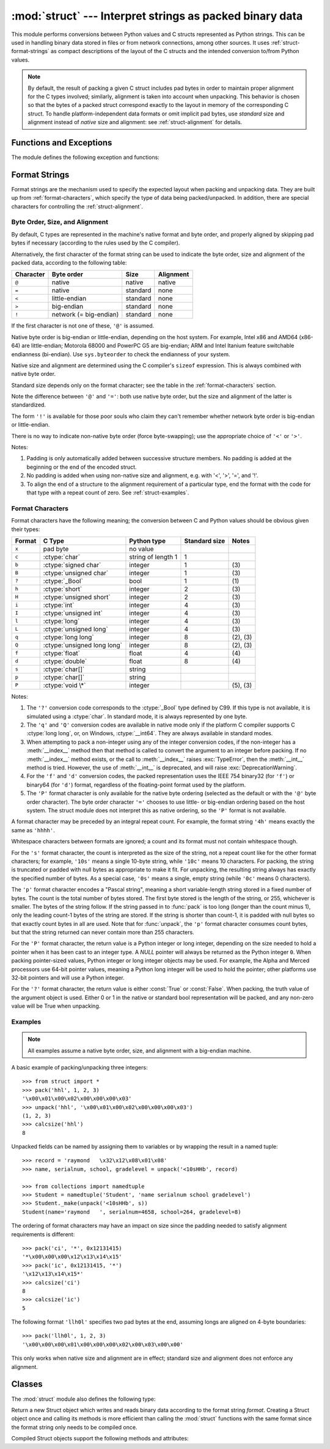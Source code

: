 
:mod:`struct` --- Interpret strings as packed binary data
=========================================================

.. module:: struct
   :synopsis: Interpret strings as packed binary data.

.. index::
   pair: C; structures
   triple: packing; binary; data

This module performs conversions between Python values and C structs represented
as Python strings.  This can be used in handling binary data stored in files or
from network connections, among other sources.  It uses
:ref:`struct-format-strings` as compact descriptions of the layout of the C
structs and the intended conversion to/from Python values.

.. note::

   By default, the result of packing a given C struct includes pad bytes in
   order to maintain proper alignment for the C types involved; similarly,
   alignment is taken into account when unpacking.  This behavior is chosen so
   that the bytes of a packed struct correspond exactly to the layout in memory
   of the corresponding C struct.  To handle platform-independent data formats
   or omit implicit pad bytes, use `standard` size and alignment instead of
   `native` size and alignment: see :ref:`struct-alignment` for details.

Functions and Exceptions
------------------------

The module defines the following exception and functions:


.. exception:: error

   Exception raised on various occasions; argument is a string describing what
   is wrong.


.. function:: pack(fmt, v1, v2, ...)

   Return a string containing the values ``v1, v2, ...`` packed according to the
   given format.  The arguments must match the values required by the format
   exactly.


.. function:: pack_into(fmt, buffer, offset, v1, v2, ...)

   Pack the values ``v1, v2, ...`` according to the given format, write the
   packed bytes into the writable *buffer* starting at *offset*. Note that the
   offset is a required argument.

   .. versionadded:: 2.5


.. function:: unpack(fmt, string)

   Unpack the string (presumably packed by ``pack(fmt, ...)``) according to the
   given format.  The result is a tuple even if it contains exactly one item.
   The string must contain exactly the amount of data required by the format
   (``len(string)`` must equal ``calcsize(fmt)``).


.. function:: unpack_from(fmt, buffer[,offset=0])

   Unpack the *buffer* according to the given format. The result is a tuple even
   if it contains exactly one item. The *buffer* must contain at least the
   amount of data required by the format (``len(buffer[offset:])`` must be at
   least ``calcsize(fmt)``).

   .. versionadded:: 2.5


.. function:: calcsize(fmt)

   Return the size of the struct (and hence of the string) corresponding to the
   given format.

.. _struct-format-strings:

Format Strings
--------------

Format strings are the mechanism used to specify the expected layout when
packing and unpacking data.  They are built up from :ref:`format-characters`,
which specify the type of data being packed/unpacked.  In addition, there are
special characters for controlling the :ref:`struct-alignment`.


.. _struct-alignment:

Byte Order, Size, and Alignment
^^^^^^^^^^^^^^^^^^^^^^^^^^^^^^^

By default, C types are represented in the machine's native format and byte
order, and properly aligned by skipping pad bytes if necessary (according to the
rules used by the C compiler).

Alternatively, the first character of the format string can be used to indicate
the byte order, size and alignment of the packed data, according to the
following table:

+-----------+------------------------+----------+-----------+
| Character | Byte order             | Size     | Alignment |
+===========+========================+==========+===========+
| ``@``     | native                 | native   | native    |
+-----------+------------------------+----------+-----------+
| ``=``     | native                 | standard | none      |
+-----------+------------------------+----------+-----------+
| ``<``     | little-endian          | standard | none      |
+-----------+------------------------+----------+-----------+
| ``>``     | big-endian             | standard | none      |
+-----------+------------------------+----------+-----------+
| ``!``     | network (= big-endian) | standard | none      |
+-----------+------------------------+----------+-----------+

If the first character is not one of these, ``'@'`` is assumed.

Native byte order is big-endian or little-endian, depending on the host
system. For example, Intel x86 and AMD64 (x86-64) are little-endian;
Motorola 68000 and PowerPC G5 are big-endian; ARM and Intel Itanium feature
switchable endianness (bi-endian). Use ``sys.byteorder`` to check the
endianness of your system.

Native size and alignment are determined using the C compiler's
``sizeof`` expression.  This is always combined with native byte order.

Standard size depends only on the format character;  see the table in
the :ref:`format-characters` section.

Note the difference between ``'@'`` and ``'='``: both use native byte order, but
the size and alignment of the latter is standardized.

The form ``'!'`` is available for those poor souls who claim they can't remember
whether network byte order is big-endian or little-endian.

There is no way to indicate non-native byte order (force byte-swapping); use the
appropriate choice of ``'<'`` or ``'>'``.

Notes:

(1) Padding is only automatically added between successive structure members.
    No padding is added at the beginning or the end of the encoded struct.

(2) No padding is added when using non-native size and alignment, e.g.
    with '<', '>', '=', and '!'.

(3) To align the end of a structure to the alignment requirement of a
    particular type, end the format with the code for that type with a repeat
    count of zero.  See :ref:`struct-examples`.


.. _format-characters:

Format Characters
^^^^^^^^^^^^^^^^^

Format characters have the following meaning; the conversion between C and
Python values should be obvious given their types:

+--------+-------------------------+--------------------+----------------+------------+
| Format | C Type                  | Python type        | Standard size  | Notes      |
+========+=========================+====================+================+============+
| ``x``  | pad byte                | no value           |                |            |
+--------+-------------------------+--------------------+----------------+------------+
| ``c``  | :ctype:`char`           | string of length 1 | 1              |            |
+--------+-------------------------+--------------------+----------------+------------+
| ``b``  | :ctype:`signed char`    | integer            | 1              | \(3)       |
+--------+-------------------------+--------------------+----------------+------------+
| ``B``  | :ctype:`unsigned char`  | integer            | 1              | \(3)       |
+--------+-------------------------+--------------------+----------------+------------+
| ``?``  | :ctype:`_Bool`          | bool               | 1              | \(1)       |
+--------+-------------------------+--------------------+----------------+------------+
| ``h``  | :ctype:`short`          | integer            | 2              | \(3)       |
+--------+-------------------------+--------------------+----------------+------------+
| ``H``  | :ctype:`unsigned short` | integer            | 2              | \(3)       |
+--------+-------------------------+--------------------+----------------+------------+
| ``i``  | :ctype:`int`            | integer            | 4              | \(3)       |
+--------+-------------------------+--------------------+----------------+------------+
| ``I``  | :ctype:`unsigned int`   | integer            | 4              | \(3)       |
+--------+-------------------------+--------------------+----------------+------------+
| ``l``  | :ctype:`long`           | integer            | 4              | \(3)       |
+--------+-------------------------+--------------------+----------------+------------+
| ``L``  | :ctype:`unsigned long`  | integer            | 4              | \(3)       |
+--------+-------------------------+--------------------+----------------+------------+
| ``q``  | :ctype:`long long`      | integer            | 8              | \(2), \(3) |
+--------+-------------------------+--------------------+----------------+------------+
| ``Q``  | :ctype:`unsigned long   | integer            | 8              | \(2), \(3) |
|        | long`                   |                    |                |            |
+--------+-------------------------+--------------------+----------------+------------+
| ``f``  | :ctype:`float`          | float              | 4              | \(4)       |
+--------+-------------------------+--------------------+----------------+------------+
| ``d``  | :ctype:`double`         | float              | 8              | \(4)       |
+--------+-------------------------+--------------------+----------------+------------+
| ``s``  | :ctype:`char[]`         | string             |                |            |
+--------+-------------------------+--------------------+----------------+------------+
| ``p``  | :ctype:`char[]`         | string             |                |            |
+--------+-------------------------+--------------------+----------------+------------+
| ``P``  | :ctype:`void \*`        | integer            |                | \(5), \(3) |
+--------+-------------------------+--------------------+----------------+------------+

Notes:

(1)
   The ``'?'`` conversion code corresponds to the :ctype:`_Bool` type defined by
   C99. If this type is not available, it is simulated using a :ctype:`char`. In
   standard mode, it is always represented by one byte.

   .. versionadded:: 2.6

(2)
   The ``'q'`` and ``'Q'`` conversion codes are available in native mode only if
   the platform C compiler supports C :ctype:`long long`, or, on Windows,
   :ctype:`__int64`.  They are always available in standard modes.

   .. versionadded:: 2.2

(3)
   When attempting to pack a non-integer using any of the integer conversion
   codes, if the non-integer has a :meth:`__index__` method then that method is
   called to convert the argument to an integer before packing.  If no
   :meth:`__index__` method exists, or the call to :meth:`__index__` raises
   :exc:`TypeError`, then the :meth:`__int__` method is tried.  However, the use
   of :meth:`__int__` is deprecated, and will raise :exc:`DeprecationWarning`.

   .. versionchanged:: 2.7
      Use of the :meth:`__index__` method for non-integers is new in 2.7.

   .. versionchanged:: 2.7
      Prior to version 2.7, not all integer conversion codes would use the
      :meth:`__int__` method to convert, and :exc:`DeprecationWarning` was
      raised only for float arguments.

(4)
   For the ``'f'`` and ``'d'`` conversion codes, the packed representation uses
   the IEEE 754 binary32 (for ``'f'``) or binary64 (for ``'d'``) format,
   regardless of the floating-point format used by the platform.

(5)
   The ``'P'`` format character is only available for the native byte ordering
   (selected as the default or with the ``'@'`` byte order character). The byte
   order character ``'='`` chooses to use little- or big-endian ordering based
   on the host system. The struct module does not interpret this as native
   ordering, so the ``'P'`` format is not available.


A format character may be preceded by an integral repeat count.  For example,
the format string ``'4h'`` means exactly the same as ``'hhhh'``.

Whitespace characters between formats are ignored; a count and its format must
not contain whitespace though.

For the ``'s'`` format character, the count is interpreted as the size of the
string, not a repeat count like for the other format characters; for example,
``'10s'`` means a single 10-byte string, while ``'10c'`` means 10 characters.
For packing, the string is truncated or padded with null bytes as appropriate to
make it fit. For unpacking, the resulting string always has exactly the
specified number of bytes.  As a special case, ``'0s'`` means a single, empty
string (while ``'0c'`` means 0 characters).

The ``'p'`` format character encodes a "Pascal string", meaning a short
variable-length string stored in a fixed number of bytes. The count is the total
number of bytes stored.  The first byte stored is the length of the string, or
255, whichever is smaller.  The bytes of the string follow.  If the string
passed in to :func:`pack` is too long (longer than the count minus 1), only the
leading count-1 bytes of the string are stored.  If the string is shorter than
count-1, it is padded with null bytes so that exactly count bytes in all are
used.  Note that for :func:`unpack`, the ``'p'`` format character consumes count
bytes, but that the string returned can never contain more than 255 characters.

For the ``'P'`` format character, the return value is a Python integer or long
integer, depending on the size needed to hold a pointer when it has been cast to
an integer type.  A *NULL* pointer will always be returned as the Python integer
``0``. When packing pointer-sized values, Python integer or long integer objects
may be used.  For example, the Alpha and Merced processors use 64-bit pointer
values, meaning a Python long integer will be used to hold the pointer; other
platforms use 32-bit pointers and will use a Python integer.

For the ``'?'`` format character, the return value is either :const:`True` or
:const:`False`. When packing, the truth value of the argument object is used.
Either 0 or 1 in the native or standard bool representation will be packed, and
any non-zero value will be True when unpacking.



.. _struct-examples:

Examples
^^^^^^^^

.. note::
   All examples assume a native byte order, size, and alignment with a
   big-endian machine.

A basic example of packing/unpacking three integers::

   >>> from struct import *
   >>> pack('hhl', 1, 2, 3)
   '\x00\x01\x00\x02\x00\x00\x00\x03'
   >>> unpack('hhl', '\x00\x01\x00\x02\x00\x00\x00\x03')
   (1, 2, 3)
   >>> calcsize('hhl')
   8

Unpacked fields can be named by assigning them to variables or by wrapping
the result in a named tuple::

    >>> record = 'raymond   \x32\x12\x08\x01\x08'
    >>> name, serialnum, school, gradelevel = unpack('<10sHHb', record)

    >>> from collections import namedtuple
    >>> Student = namedtuple('Student', 'name serialnum school gradelevel')
    >>> Student._make(unpack('<10sHHb', s))
    Student(name='raymond   ', serialnum=4658, school=264, gradelevel=8)

The ordering of format characters may have an impact on size since the padding
needed to satisfy alignment requirements is different::

    >>> pack('ci', '*', 0x12131415)
    '*\x00\x00\x00\x12\x13\x14\x15'
    >>> pack('ic', 0x12131415, '*')
    '\x12\x13\x14\x15*'
    >>> calcsize('ci')
    8
    >>> calcsize('ic')
    5

The following format ``'llh0l'`` specifies two pad bytes at the end, assuming
longs are aligned on 4-byte boundaries::

    >>> pack('llh0l', 1, 2, 3)
    '\x00\x00\x00\x01\x00\x00\x00\x02\x00\x03\x00\x00'

This only works when native size and alignment are in effect; standard size and
alignment does not enforce any alignment.


.. seealso::

   Module :mod:`array`
      Packed binary storage of homogeneous data.

   Module :mod:`xdrlib`
      Packing and unpacking of XDR data.


.. _struct-objects:

Classes
-------

The :mod:`struct` module also defines the following type:


.. class:: Struct(format)

   Return a new Struct object which writes and reads binary data according to
   the format string *format*.  Creating a Struct object once and calling its
   methods is more efficient than calling the :mod:`struct` functions with the
   same format since the format string only needs to be compiled once.

   .. versionadded:: 2.5

   Compiled Struct objects support the following methods and attributes:


   .. method:: pack(v1, v2, ...)

      Identical to the :func:`pack` function, using the compiled format.
      (``len(result)`` will equal :attr:`self.size`.)


   .. method:: pack_into(buffer, offset, v1, v2, ...)

      Identical to the :func:`pack_into` function, using the compiled format.


   .. method:: unpack(string)

      Identical to the :func:`unpack` function, using the compiled format.
      (``len(string)`` must equal :attr:`self.size`).


   .. method:: unpack_from(buffer[, offset=0])

      Identical to the :func:`unpack_from` function, using the compiled format.
      (``len(buffer[offset:])`` must be at least :attr:`self.size`).


   .. attribute:: format

      The format string used to construct this Struct object.

   .. attribute:: size

      The calculated size of the struct (and hence of the string) corresponding
      to :attr:`format`.

